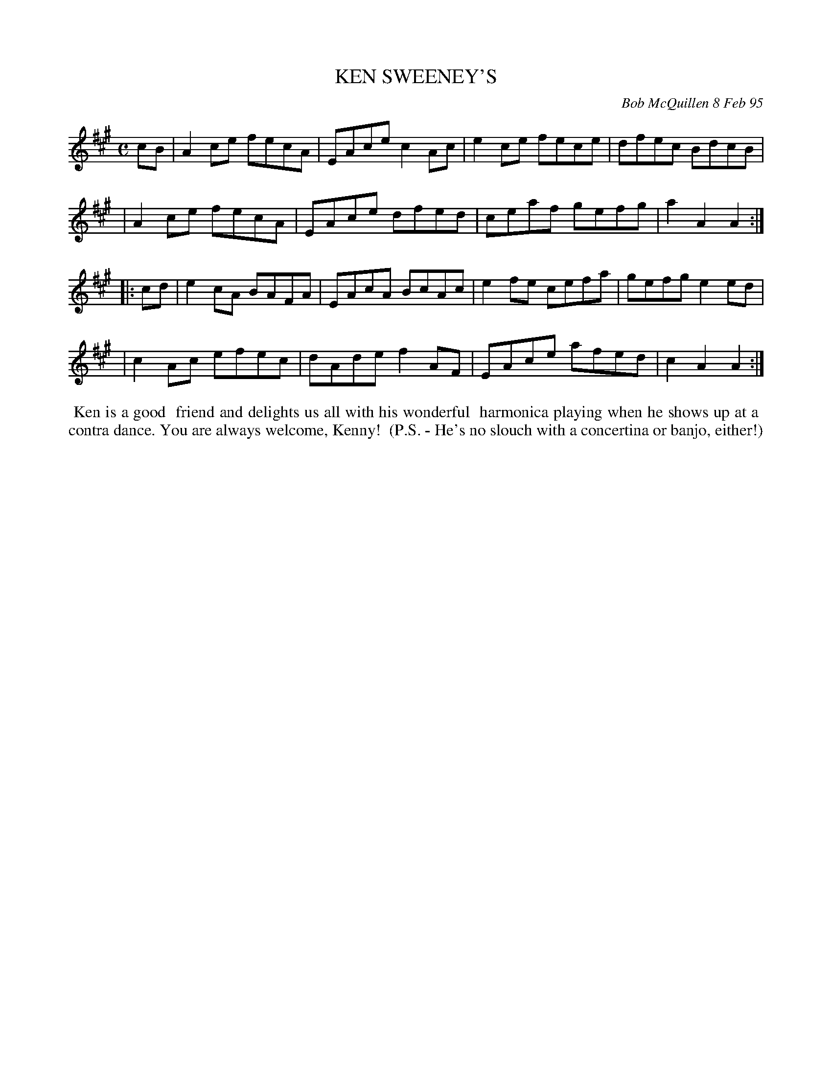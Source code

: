 X: 11052
T: KEN SWEENEY'S
C: Bob McQuillen 8 Feb 95
B: Bob's Note Book 11 #52
%R: reel
Z: 2020 John Chambers <jc:trillian.mit.edu>
M: C
L: 1/8
K: A
cB \
| A2ce fecA | EAce c2Ac | e2ce fece | dfec BdcB |
| A2ce fecA | EAce dfed | ceaf gefg | a2A2 A2 :|
|: cd \
| e2cA BAFA | EAcA BcAc | e2fe cefa | gefg e2ed |
| c2Ac efec | dAde f2AF | EAce afed | c2A2 A2  :|
%%begintext align
%% Ken is a good
%% friend and delights us all with his wonderful
%% harmonica playing when he shows up at a
%% contra dance. You are always welcome, Kenny!
%% (P.S. - He's no slouch with a concertina or banjo, either!)
%%endtext
